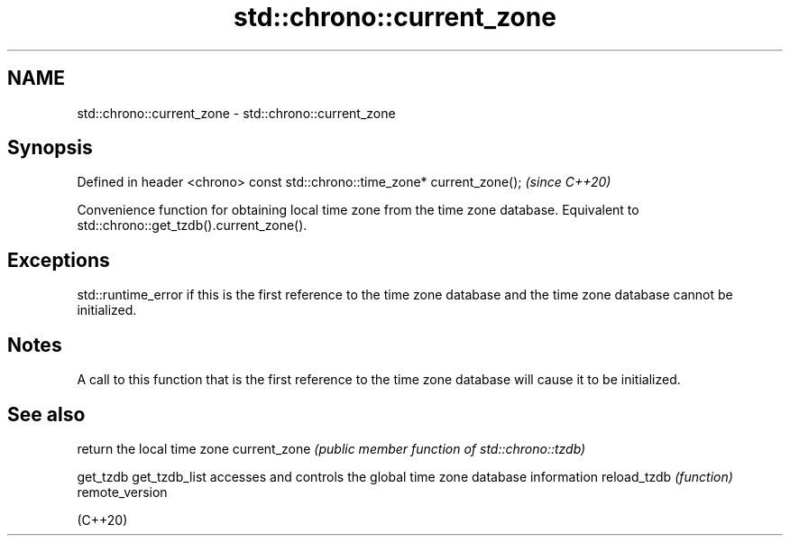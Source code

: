 .TH std::chrono::current_zone 3 "2020.03.24" "http://cppreference.com" "C++ Standard Libary"
.SH NAME
std::chrono::current_zone \- std::chrono::current_zone

.SH Synopsis

Defined in header <chrono>
const std::chrono::time_zone* current_zone();  \fI(since C++20)\fP

Convenience function for obtaining local time zone from the time zone database. Equivalent to std::chrono::get_tzdb().current_zone().

.SH Exceptions

std::runtime_error if this is the first reference to the time zone database and the time zone database cannot be initialized.

.SH Notes

A call to this function that is the first reference to the time zone database will cause it to be initialized.

.SH See also


               return the local time zone
current_zone   \fI(public member function of std::chrono::tzdb)\fP

get_tzdb
get_tzdb_list  accesses and controls the global time zone database information
reload_tzdb    \fI(function)\fP
remote_version

(C++20)





